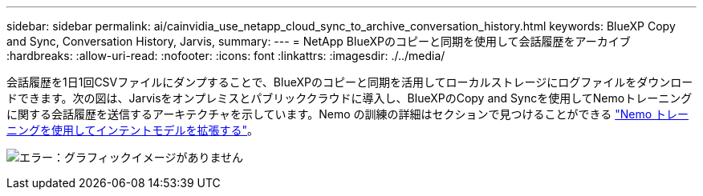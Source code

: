 ---
sidebar: sidebar 
permalink: ai/cainvidia_use_netapp_cloud_sync_to_archive_conversation_history.html 
keywords: BlueXP Copy and Sync, Conversation History, Jarvis, 
summary:  
---
= NetApp BlueXPのコピーと同期を使用して会話履歴をアーカイブ
:hardbreaks:
:allow-uri-read: 
:nofooter: 
:icons: font
:linkattrs: 
:imagesdir: ./../media/


[role="lead"]
会話履歴を1日1回CSVファイルにダンプすることで、BlueXPのコピーと同期を活用してローカルストレージにログファイルをダウンロードできます。次の図は、Jarvisをオンプレミスとパブリッククラウドに導入し、BlueXPのCopy and Syncを使用してNemoトレーニングに関する会話履歴を送信するアーキテクチャを示しています。Nemo の訓練の詳細はセクションで見つけることができる link:cainvidia_expand_intent_models_using_nemo_training.html["Nemo トレーニングを使用してインテントモデルを拡張する"]。

image:cainvidia_image5.png["エラー：グラフィックイメージがありません"]
